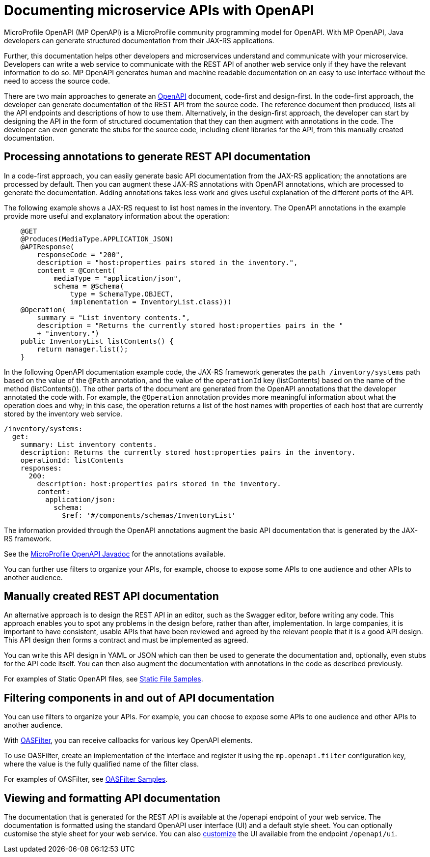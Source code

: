 // Copyright (c) 2018 IBM Corporation and others.
// Licensed under Creative Commons Attribution-NoDerivatives
// 4.0 International (CC BY-ND 4.0)
//   https://creativecommons.org/licenses/by-nd/4.0/
//
// Contributors:
//     IBM Corporation
//
:page-description: OpenAPI is a standardized mechanism for developers to describe REST APIs  for generating structured documentation in a microservice.
:seo-description: OpenAPI is a standardized mechanism for developers to describe REST APIs  for generating structured documentation in a microservice.
:page-layout: general-reference
:page-type: general
= Documenting microservice APIs with OpenAPI

MicroProfile OpenAPI (MP OpenAPI) is a MicroProfile community programming model for OpenAPI.
With MP OpenAPI, Java developers can generate structured documentation from their JAX-RS applications.

Further, this documentation helps other developers and microservices understand and communicate with your microservice.
Developers can write a web service to communicate with the REST API of another web service only if they have the relevant information to do so.
MP OpenAPI generates human and machine readable documentation on an easy to use interface without the need to access the source code.

There are two main approaches to generate an link:https://swagger.io/docs/specification/about/[OpenAPI] document, code-first and design-first.
In the code-first approach, the developer can generate documentation of the REST API from the source code.
The reference document then produced, lists all the API endpoints and descriptions of how to use them.
Alternatively, in the design-first approach, the developer can start by designing the API in the form of structured documentation that they can then augment with annotations in the code.
The developer can even generate the stubs for the source code, including client libraries for the API, from this manually created documentation.

== Processing annotations to generate REST API documentation

In a code-first approach, you can easily generate basic API documentation from the JAX-RS application; the annotations are processed by default.
Then you can augment these JAX-RS annotations with OpenAPI annotations, which are processed to generate the documentation.
Adding annotations takes less work and gives useful explanation of the different ports of the API.

The following example shows a JAX-RS request to list host names in the inventory.
The OpenAPI annotations in the example provide more useful and explanatory information about the operation:
[source,java]
----
    @GET
    @Produces(MediaType.APPLICATION_JSON)
    @APIResponse(
        responseCode = "200",
        description = "host:properties pairs stored in the inventory.",
        content = @Content(
            mediaType = "application/json",
            schema = @Schema(
                type = SchemaType.OBJECT,
                implementation = InventoryList.class)))
    @Operation(
        summary = "List inventory contents.",
        description = "Returns the currently stored host:properties pairs in the "
        + "inventory.")
    public InventoryList listContents() {
        return manager.list();
    }
----

In the following OpenAPI documentation example code, the JAX-RS framework generates the `path /inventory/systems` path based on the value of the `@Path` annotation, and the value of the `operationId` key (listContents) based on the name of the method (listContents()).
The other parts of the document are generated from the OpenAPI annotations that the developer annotated the code with.
For example, the `@Operation` annotation provides more meaningful information about what the operation does and why; in this case, the operation returns a list of the host names with properties of each host that are currently stored by the inventory web service.

[source,java]
----
/inventory/systems:
  get:
    summary: List inventory contents.
    description: Returns the currently stored host:properties pairs in the inventory.
    operationId: listContents
    responses:
      200:
        description: host:properties pairs stored in the inventory.
        content:
          application/json:
            schema:
              $ref: '#/components/schemas/InventoryList'
----

The information provided through the OpenAPI annotations augment the basic API documentation that is generated by the JAX-RS framework.

See the link:https://www.openliberty.io/docs/ref/microprofile/3.0/#package=org/eclipse/microprofile/openapi/annotations/package-frame.html&class=org/eclipse/microprofile/openapi/annotations/Operation.html[MicroProfile OpenAPI Javadoc] for the annotations available.

You can further use filters to organize your APIs, for example, choose to expose some APIs to one audience and other APIs to another audience.

== Manually created REST API documentation

An alternative approach is to design the REST API in an editor, such as the Swagger editor, before writing any code.
This approach enables you to spot any problems in the design before, rather than after, implementation.
In large companies, it is important to have consistent, usable APIs that have been reviewed and agreed by the relevant people that it is a good API design.
This API design then forms a contract and must be implemented as agreed.

You can write this API design in YAML or JSON which can then be used to generate the documentation and, optionally, even stubs for the API code itself.
You can then also augment the documentation with annotations in the code as described previously.

For examples of Static OpenAPI files, see link:https://github.com/eclipse/microprofile-open-api/wiki/Static-File-Samples[Static File Samples].

== Filtering components in and out of API documentation

You can use filters to organize your APIs. For example, you can choose to expose some APIs to one audience and other APIs to another audience.

With link:https://github.com/eclipse/microprofile-open-api/blob/master/api/src/main/java/org/eclipse/microprofile/openapi/OASFilter.java[OASFilter], you can receive callbacks for various key OpenAPI elements.

To use OASFilter, create an implementation of the interface and register it using the `mp.openapi.filter` configuration key, where the value is the fully qualified name of the filter class.

For examples of OASFilter, see link:https://github.com/eclipse/microprofile-open-api/wiki/OASFilter-Samples[OASFilter Samples].

== Viewing and formatting API documentation

The documentation that is generated for the REST API is available at the /openapi endpoint of your web service.
The documentation is formatted using the standard OpenAPI user interface (UI) and a default style sheet.
You can optionally customise the style sheet for your web service.
You can also link:https://www.ibm.com/support/knowledgecenter/en/SSD28V_liberty/com.ibm.websphere.wlp.core.doc/ae/twlp_api_mpopenapi_custom.html[customize] the UI available from the endpoint `/openapi/ui`.
